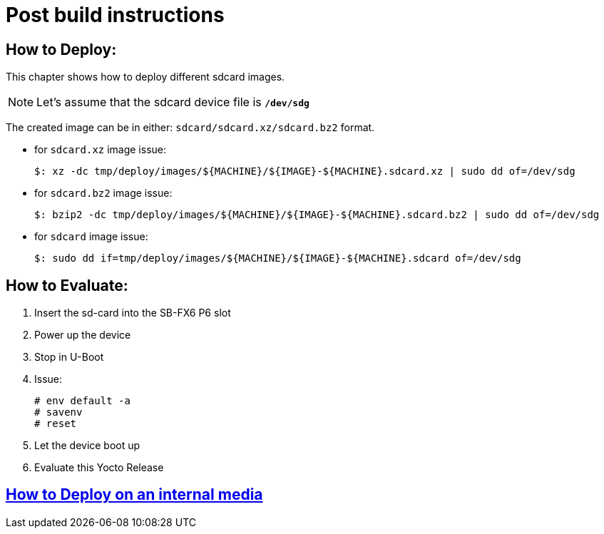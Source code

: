 # Post build instructions

## How to Deploy:
[%hardbreaks]
This chapter shows how to deploy different sdcard images.

NOTE: Let's assume that the sdcard device file is *`/dev/sdg`*

The created image can be in either: `sdcard/sdcard.xz/sdcard.bz2` format. + 

* for `sdcard.xz` image issue:
[source,console]
$: xz -dc tmp/deploy/images/${MACHINE}/${IMAGE}-${MACHINE}.sdcard.xz | sudo dd of=/dev/sdg

* for `sdcard.bz2` image issue:
[source,console]
$: bzip2 -dc tmp/deploy/images/${MACHINE}/${IMAGE}-${MACHINE}.sdcard.bz2 | sudo dd of=/dev/sdg

* for `sdcard` image issue:
[source,console]
$: sudo dd if=tmp/deploy/images/${MACHINE}/${IMAGE}-${MACHINE}.sdcard of=/dev/sdg

## How to Evaluate:
. Insert the sd-card into the SB-FX6 P6 slot
. Power up the device
. Stop in U-Boot
. Issue:
[%hardbreaks]
[source,console]
# env default -a
# savenv
# reset
. Let the device boot up
. Evaluate this Yocto Release

## https://github.com/compulab-yokneam/Documentation/tree/master/cl-deploy#compulab-deployment-tool[How to Deploy on an internal media]
